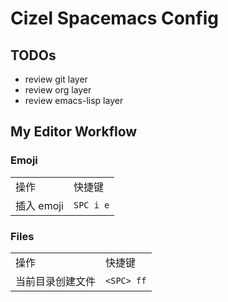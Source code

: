 * Cizel Spacemacs Config

** TODOs
   - review git layer
   - review org layer
   - review emacs-lisp layer

** My Editor Workflow

*** Emoji 
    
    | 操作       | 快捷键    |
    | 插入 emoji | =SPC i e= |

*** Files
    
   | 操作             | 快捷键     |
   | 当前目录创建文件 | =<SPC> ff= |

